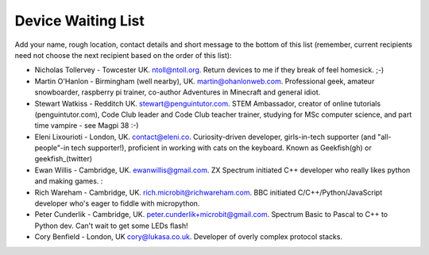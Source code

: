 Device Waiting List
-------------------

Add your name, rough location, contact details and short message to the bottom
of this list (remember, current recipients need not choose the next recipient
based on the order of this list):

* Nicholas Tollervey - Towcester UK. ntoll@ntoll.org. Return devices to me if they break of feel homesick. ;-)
* Martin O'Hanlon - Birmingham (well nearby), UK. martin@ohanlonweb.com. Professional geek, amateur snowboarder, raspberry pi trainer, co-author Adventures in Minecraft and general idiot.
* Stewart Watkiss - Redditch UK. stewart@penguintutor.com. STEM Ambassador, creator of online tutorials (penguintutor.com), Code Club leader and Code Club teacher trainer, studying for MSc computer science, and part time vampire - see Magpi 38 :-)
* Eleni Lixourioti - London, UK. contact@eleni.co. Curiosity-driven developer, girls-in-tech supporter (and "all-people"-in tech supporter!), proficient in working with cats on the keyboard. Known as Geekfish(gh) or geekfish_(twitter)
* Ewan Willis - Cambridge, UK. ewanwillis@gmail.com. ZX Spectrum initiated C++ developer who really likes python and making games. :
* Rich Wareham - Cambridge, UK. rich.microbit@richwareham.com. BBC initiated C/C++/Python/JavaScript developer who's eager to fiddle with micropython.
* Peter Cunderlik - Cambridge, UK. peter.cunderlik+microbit@gmail.com. Spectrum Basic to Pascal to C++ to Python dev. Can't wait to get some LEDs flash!
* Cory Benfield - London, UK cory@lukasa.co.uk. Developer of overly complex protocol stacks.
